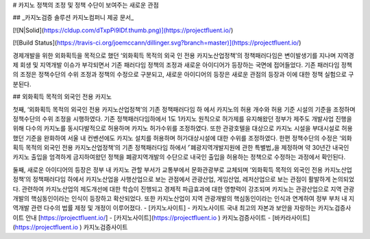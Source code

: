 # 카지노 정책의 조정 및 정책 수단이 보여주는 새로운 관점

## _카지노검증 솔루션 카지노컴퍼니 제공 문서_

[![N|Solid](https://cldup.com/dTxpPi9lDf.thumb.png)](https://projectfluent.io/)

[![Build Status](https://travis-ci.org/joemccann/dillinger.svg?branch=master)](https://projectfluent.io/)

경제개발을 위한 외화획득을 목적으로 했던 
‘외화획득 목적의 외국 인 전용 카지노산업정책’의 정책패러다임은 변이발생기를 지나며 
지역경제 회생 및 지역개발 이슈가 부각되면서 
기존 패러다임 정책의 조정과 새로운 아이디어가 등장하는 국면에 접어들었다. 
기존 패러다임 정책의 조정은 정책수단의 수위 조정과 정책의 수정으로 구분되고, 
새로운 아이디어의 등장은 새로운 관점의 등장과 이에 대한 정책 실험으로 구분된다. 



## 외화획득 목적의 외국인 전용 카지노

첫째, ‘외화획득 목적의 외국인 전용 카지노산업정책’의 기존 정책패러다임 하 에서 
카지노의 허용 개수와 허용 기준 시설의 기준을 조정하며 
정책수단의 수위 조정을 시행하였다. 
기존 정책패러다임하에서 1도 1카지노 원칙으로 허가제를 유지해왔던 정부가 
제주도 개발사업 진행을 위해 다수의 카지노를 동시다발적으로 허용하며 
카지노 허가수위를 조정하였다. 
또한 관광호텔을 대상으로 카지노 시설을 부대시설로 허용했던 기준을 완화하여 
서울 내 컨벤션에도 카지노 설치를 허용하며 허가대상시설에 대한 수위를 조정하였다. 
한편 정책수단의 수정은 ‘외화획득 목적의 외국인 전용 카지노산업정책’의 
기존 정책패러다임 하에서 ⌜폐광지역개발지원에 관한 특별법⌟을 제정하며 
약 30년간 내국인 카지노 출입을 엄격하게 금지하여왔던 정책을 폐광지역개발의 
수단으로 내국인 출입을 허용하는 정책으로 수정하는 과정에서 확인된다. 



둘째, 새로운 아이디어의 등장은 정부 내 카지노 관할 부서가 교통부에서 
문화관광부로 교체되며 ‘외화획득 목적의 외국인 전용 카지노산업정책’의 
정책패러다임 하에서 카지노산업을 사행산업으로 보는 관점에서 
관광산업, 게임산업, 레저산업으로 보는 관점이 활발하게 논의되었다. 
관련하여 카지노산업의 제도개선에 대한 학습이 진행되고 경제적 파급효과에 대한 
영향력이 강조되며 카지노는 관광산업으로 지역 관광개발의 핵심동인이라는 
인식이 등장하고 확산되었다. 
또한 카지노산업이 지역 관광개발의 핵심동인이라는 인식과 연계하여 
정부 부처 내 지역개발 관련 다수의 법률 제정 및 개정이 이루어졌다. 
- [카지노사이트] - 카지노사이트 국내 최고의 자본과 보안을 자랑하는 카지노검증사이트 안내 [https://projectfluent.io/]
-  [카지노사이트](https://projectfluent.io ) 카지노검증사이트
-   [바카라사이트](https://projectfluent.io ) 카지노검증사이트
